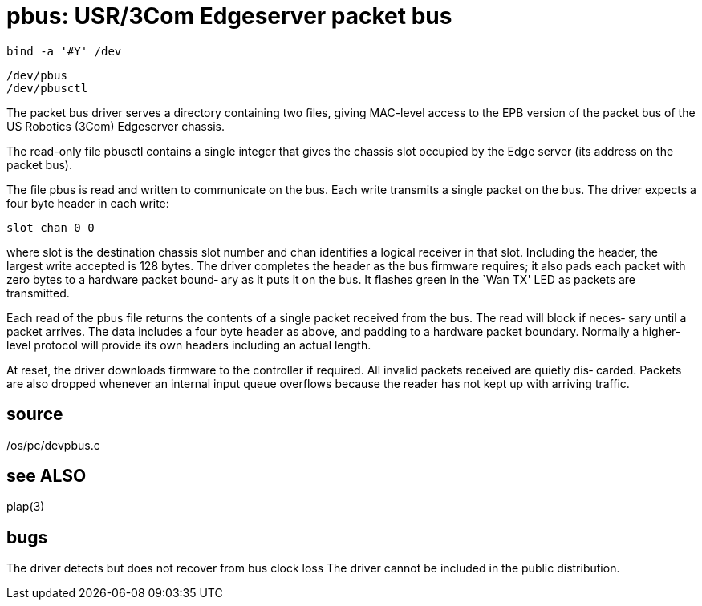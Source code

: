 = pbus: USR/3Com Edgeserver packet bus

    bind -a '#Y' /dev

    /dev/pbus
    /dev/pbusctl

The  packet  bus  driver  serves  a  directory containing two
files, giving MAC-level access to  the  EPB  version  of  the
packet bus of the US Robotics (3Com) Edgeserver chassis.

The  read-only  file  pbusctl  contains a single integer that
gives the chassis slot  occupied  by  the  Edge  server  (its
address on the packet bus).

The  file pbus is read and written to communicate on the bus.
Each write transmits a single packet on the bus.  The  driver
expects a four byte header in each write:

       slot chan 0 0

where  slot  is  the destination chassis slot number and chan
identifies a logical receiver in that  slot.   Including  the
header,  the largest write accepted is 128 bytes.  The driver
completes the header as the bus firmware  requires;  it  also
pads  each packet with zero bytes to a hardware packet bound‐
ary as it puts it on the bus.  It flashes green in  the  `Wan
TX' LED as packets are transmitted.

Each  read  of the pbus file returns the contents of a single
packet received from the bus.  The read will block if  neces‐
sary  until  a packet arrives.  The data includes a four byte
header as above, and padding to a hardware  packet  boundary.
Normally a higher-level protocol will provide its own headers
including an actual length.

At reset, the driver downloads firmware to the controller  if
required.   All  invalid  packets  received  are quietly dis‐
carded.  Packets are also dropped whenever an internal  input
queue  overflows  because  the  reader  has  not kept up with
arriving traffic.

== source
/os/pc/devpbus.c

== see ALSO
plap(3)

== bugs
The driver detects but does not recover from bus clock loss
The driver cannot be included in the public distribution.
